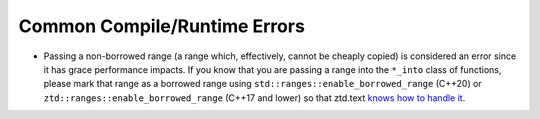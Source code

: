 .. =============================================================================
..
.. ztd.text
.. Copyright © JeanHeyd "ThePhD" Meneide and Shepherd's Oasis, LLC
.. Contact: opensource@soasis.org
..
.. Commercial License Usage
.. Licensees holding valid commercial ztd.text licenses may use this file in
.. accordance with the commercial license agreement provided with the
.. Software or, alternatively, in accordance with the terms contained in
.. a written agreement between you and Shepherd's Oasis, LLC.
.. For licensing terms and conditions see your agreement. For
.. further information contact opensource@soasis.org.
..
.. Apache License Version 2 Usage
.. Alternatively, this file may be used under the terms of Apache License
.. Version 2.0 (the "License") for non-commercial use; you may not use this
.. file except in compliance with the License. You may obtain a copy of the
.. License at
..
.. https://www.apache.org/licenses/LICENSE-2.0
..
.. Unless required by applicable law or agreed to in writing, software
.. distributed under the License is distributed on an "AS IS" BASIS,
.. WITHOUT WARRANTIES OR CONDITIONS OF ANY KIND, either express or implied.
.. See the License for the specific language governing permissions and
.. limitations under the License.
..
.. =============================================================================>

Common Compile/Runtime Errors
=============================

- Passing a non-borrowed range (a range which, effectively, cannot be cheaply copied) is considered an error since it has grace performance impacts. If you know that you are passing a range into the ``*_into`` class of functions, please mark that range as a borrowed range using ``std::ranges::enable_borrowed_range`` (C++20) or ``ztd::ranges::enable_borrowed_range`` (C++17 and lower) so that ztd.text `knows how to handle it <https://en.cppreference.com/w/cpp/ranges/borrowed_range>`_.
